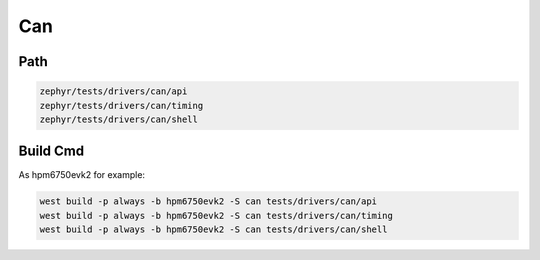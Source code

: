 .. _can:

Can
=======

Path
---------------

.. code-block::

    zephyr/tests/drivers/can/api
    zephyr/tests/drivers/can/timing
    zephyr/tests/drivers/can/shell

Build Cmd
-----------

As hpm6750evk2 for example:

.. code-block:: console

    west build -p always -b hpm6750evk2 -S can tests/drivers/can/api
    west build -p always -b hpm6750evk2 -S can tests/drivers/can/timing
    west build -p always -b hpm6750evk2 -S can tests/drivers/can/shell